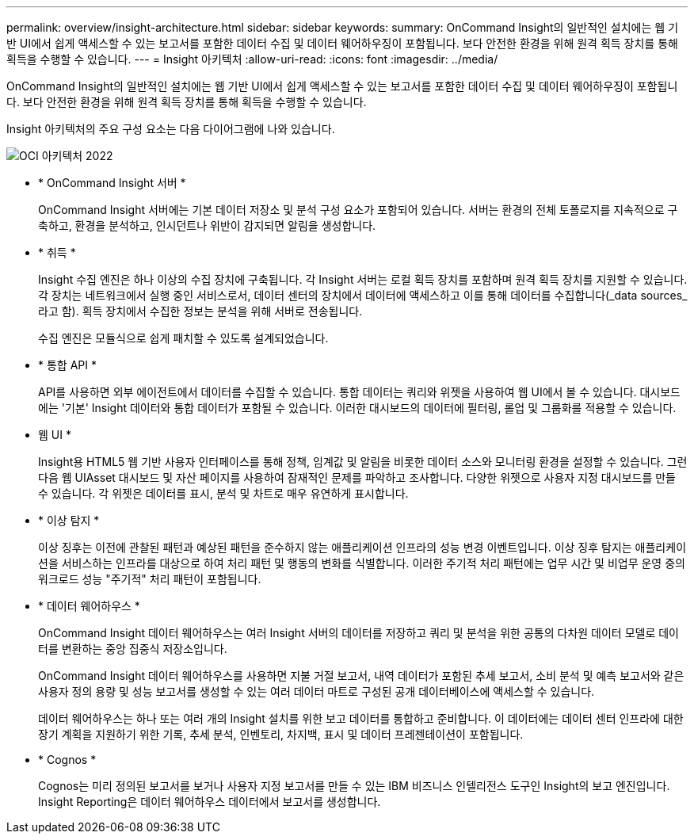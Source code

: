 ---
permalink: overview/insight-architecture.html 
sidebar: sidebar 
keywords:  
summary: OnCommand Insight의 일반적인 설치에는 웹 기반 UI에서 쉽게 액세스할 수 있는 보고서를 포함한 데이터 수집 및 데이터 웨어하우징이 포함됩니다. 보다 안전한 환경을 위해 원격 획득 장치를 통해 획득을 수행할 수 있습니다. 
---
= Insight 아키텍처
:allow-uri-read: 
:icons: font
:imagesdir: ../media/


[role="lead"]
OnCommand Insight의 일반적인 설치에는 웹 기반 UI에서 쉽게 액세스할 수 있는 보고서를 포함한 데이터 수집 및 데이터 웨어하우징이 포함됩니다. 보다 안전한 환경을 위해 원격 획득 장치를 통해 획득을 수행할 수 있습니다.

Insight 아키텍처의 주요 구성 요소는 다음 다이어그램에 나와 있습니다.

image::../media/oci-architecture-2022.gif[OCI 아키텍처 2022]

* * OnCommand Insight 서버 *
+
OnCommand Insight 서버에는 기본 데이터 저장소 및 분석 구성 요소가 포함되어 있습니다. 서버는 환경의 전체 토폴로지를 지속적으로 구축하고, 환경을 분석하고, 인시던트나 위반이 감지되면 알림을 생성합니다.

* * 취득 *
+
Insight 수집 엔진은 하나 이상의 수집 장치에 구축됩니다. 각 Insight 서버는 로컬 획득 장치를 포함하며 원격 획득 장치를 지원할 수 있습니다. 각 장치는 네트워크에서 실행 중인 서비스로서, 데이터 센터의 장치에서 데이터에 액세스하고 이를 통해 데이터를 수집합니다(_data sources_라고 함). 획득 장치에서 수집한 정보는 분석을 위해 서버로 전송됩니다.

+
수집 엔진은 모듈식으로 쉽게 패치할 수 있도록 설계되었습니다.

* * 통합 API *
+
API를 사용하면 외부 에이전트에서 데이터를 수집할 수 있습니다. 통합 데이터는 쿼리와 위젯을 사용하여 웹 UI에서 볼 수 있습니다. 대시보드에는 '기본' Insight 데이터와 통합 데이터가 포함될 수 있습니다. 이러한 대시보드의 데이터에 필터링, 롤업 및 그룹화를 적용할 수 있습니다.

* 웹 UI *
+
Insight용 HTML5 웹 기반 사용자 인터페이스를 통해 정책, 임계값 및 알림을 비롯한 데이터 소스와 모니터링 환경을 설정할 수 있습니다. 그런 다음 웹 UIAsset 대시보드 및 자산 페이지를 사용하여 잠재적인 문제를 파악하고 조사합니다. 다양한 위젯으로 사용자 지정 대시보드를 만들 수 있습니다. 각 위젯은 데이터를 표시, 분석 및 차트로 매우 유연하게 표시합니다.

* * 이상 탐지 *
+
이상 징후는 이전에 관찰된 패턴과 예상된 패턴을 준수하지 않는 애플리케이션 인프라의 성능 변경 이벤트입니다. 이상 징후 탐지는 애플리케이션을 서비스하는 인프라를 대상으로 하여 처리 패턴 및 행동의 변화를 식별합니다. 이러한 주기적 처리 패턴에는 업무 시간 및 비업무 운영 중의 워크로드 성능 "주기적" 처리 패턴이 포함됩니다.

* * 데이터 웨어하우스 *
+
OnCommand Insight 데이터 웨어하우스는 여러 Insight 서버의 데이터를 저장하고 쿼리 및 분석을 위한 공통의 다차원 데이터 모델로 데이터를 변환하는 중앙 집중식 저장소입니다.

+
OnCommand Insight 데이터 웨어하우스를 사용하면 지불 거절 보고서, 내역 데이터가 포함된 추세 보고서, 소비 분석 및 예측 보고서와 같은 사용자 정의 용량 및 성능 보고서를 생성할 수 있는 여러 데이터 마트로 구성된 공개 데이터베이스에 액세스할 수 있습니다.

+
데이터 웨어하우스는 하나 또는 여러 개의 Insight 설치를 위한 보고 데이터를 통합하고 준비합니다. 이 데이터에는 데이터 센터 인프라에 대한 장기 계획을 지원하기 위한 기록, 추세 분석, 인벤토리, 차지백, 표시 및 데이터 프레젠테이션이 포함됩니다.

* * Cognos *
+
Cognos는 미리 정의된 보고서를 보거나 사용자 지정 보고서를 만들 수 있는 IBM 비즈니스 인텔리전스 도구인 Insight의 보고 엔진입니다. Insight Reporting은 데이터 웨어하우스 데이터에서 보고서를 생성합니다.


